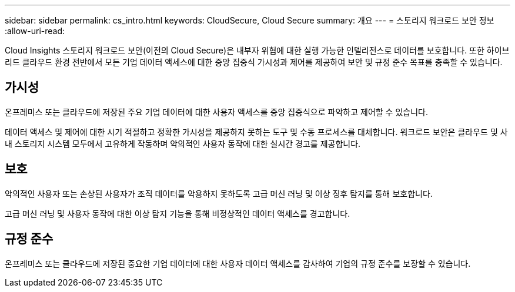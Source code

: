 ---
sidebar: sidebar 
permalink: cs_intro.html 
keywords: CloudSecure, Cloud Secure 
summary: 개요 
---
= 스토리지 워크로드 보안 정보
:allow-uri-read: 


[role="lead"]
Cloud Insights 스토리지 워크로드 보안(이전의 Cloud Secure)은 내부자 위협에 대한 실행 가능한 인텔리전스로 데이터를 보호합니다. 또한 하이브리드 클라우드 환경 전반에서 모든 기업 데이터 액세스에 대한 중앙 집중식 가시성과 제어를 제공하여 보안 및 규정 준수 목표를 충족할 수 있습니다.



== 가시성

온프레미스 또는 클라우드에 저장된 주요 기업 데이터에 대한 사용자 액세스를 중앙 집중식으로 파악하고 제어할 수 있습니다.

데이터 액세스 및 제어에 대한 시기 적절하고 정확한 가시성을 제공하지 못하는 도구 및 수동 프로세스를 대체합니다. 워크로드 보안은 클라우드 및 사내 스토리지 시스템 모두에서 고유하게 작동하며 악의적인 사용자 동작에 대한 실시간 경고를 제공합니다.



== 보호

악의적인 사용자 또는 손상된 사용자가 조직 데이터를 악용하지 못하도록 고급 머신 러닝 및 이상 징후 탐지를 통해 보호합니다.

고급 머신 러닝 및 사용자 동작에 대한 이상 탐지 기능을 통해 비정상적인 데이터 액세스를 경고합니다.



== 규정 준수

온프레미스 또는 클라우드에 저장된 중요한 기업 데이터에 대한 사용자 데이터 액세스를 감사하여 기업의 규정 준수를 보장할 수 있습니다.
